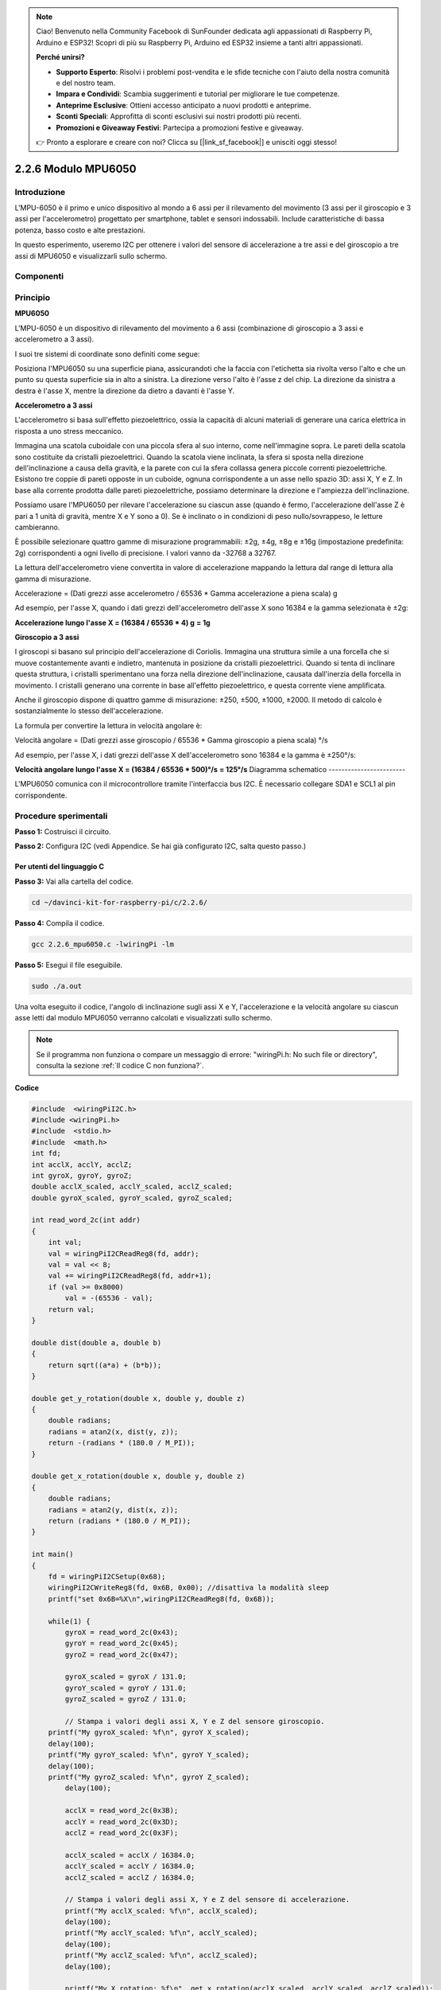 .. note::

    Ciao! Benvenuto nella Community Facebook di SunFounder dedicata agli appassionati di Raspberry Pi, Arduino e ESP32! Scopri di più su Raspberry Pi, Arduino ed ESP32 insieme a tanti altri appassionati.

    **Perché unirsi?**

    - **Supporto Esperto**: Risolvi i problemi post-vendita e le sfide tecniche con l'aiuto della nostra comunità e del nostro team.
    - **Impara e Condividi**: Scambia suggerimenti e tutorial per migliorare le tue competenze.
    - **Anteprime Esclusive**: Ottieni accesso anticipato a nuovi prodotti e anteprime.
    - **Sconti Speciali**: Approfitta di sconti esclusivi sui nostri prodotti più recenti.
    - **Promozioni e Giveaway Festivi**: Partecipa a promozioni festive e giveaway.

    👉 Pronto a esplorare e creare con noi? Clicca su [|link_sf_facebook|] e unisciti oggi stesso!

2.2.6 Modulo MPU6050
======================

Introduzione
---------------

L'MPU-6050 è il primo e unico dispositivo al mondo a 6 assi per il 
rilevamento del movimento (3 assi per il giroscopio e 3 assi per 
l'accelerometro) progettato per smartphone, tablet e sensori indossabili. 
Include caratteristiche di bassa potenza, basso costo e alte prestazioni.

In questo esperimento, useremo I2C per ottenere i valori del sensore di 
accelerazione a tre assi e del giroscopio a tre assi di MPU6050 e visualizzarli 
sullo schermo.

Componenti
--------------

.. image:: img/list_2.2.6.png


Principio
------------

**MPU6050**

L'MPU-6050 è un dispositivo di rilevamento del movimento a 6 assi (combinazione 
di giroscopio a 3 assi e accelerometro a 3 assi).

I suoi tre sistemi di coordinate sono definiti come segue:

Posiziona l'MPU6050 su una superficie piana, assicurandoti che la faccia con 
l'etichetta sia rivolta verso l'alto e che un punto su questa superficie sia 
in alto a sinistra. La direzione verso l'alto è l'asse z del chip. La direzione 
da sinistra a destra è l'asse X, mentre la direzione da dietro a davanti è l'asse Y.

.. image:: img/image223.png


**Accelerometro a 3 assi**

L'accelerometro si basa sull'effetto piezoelettrico, ossia la capacità di 
alcuni materiali di generare una carica elettrica in risposta a uno stress 
meccanico.

Immagina una scatola cuboidale con una piccola sfera al suo interno, come 
nell'immagine sopra. Le pareti della scatola sono costituite da cristalli 
piezoelettrici. Quando la scatola viene inclinata, la sfera si sposta nella 
direzione dell'inclinazione a causa della gravità, e la parete con cui la 
sfera collassa genera piccole correnti piezoelettriche. Esistono tre coppie 
di pareti opposte in un cuboide, ognuna corrispondente a un asse nello spazio 
3D: assi X, Y e Z. In base alla corrente prodotta dalle pareti piezoelettriche, 
possiamo determinare la direzione e l'ampiezza dell'inclinazione.

.. image:: img/image224.png


Possiamo usare l'MPU6050 per rilevare l'accelerazione su ciascun asse (quando 
è fermo, l'accelerazione dell'asse Z è pari a 1 unità di gravità, mentre X e Y 
sono a 0). Se è inclinato o in condizioni di peso nullo/sovrappeso, le letture 
cambieranno.

È possibile selezionare quattro gamme di misurazione programmabili: ±2g, ±4g, 
±8g e ±16g (impostazione predefinita: 2g) corrispondenti a ogni livello di 
precisione. I valori vanno da -32768 a 32767.

La lettura dell'accelerometro viene convertita in valore di accelerazione 
mappando la lettura dal range di lettura alla gamma di misurazione.

Accelerazione = (Dati grezzi asse accelerometro / 65536 * Gamma accelerazione 
a piena scala) g

Ad esempio, per l'asse X, quando i dati grezzi dell'accelerometro dell'asse 
X sono 16384 e la gamma selezionata è ±2g:

**Accelerazione lungo l'asse X = (16384 / 65536 * 4) g** **= 1g**

**Giroscopio a 3 assi**

I giroscopi si basano sul principio dell'accelerazione di Coriolis. Immagina 
una struttura simile a una forcella che si muove costantemente avanti e indietro, 
mantenuta in posizione da cristalli piezoelettrici. Quando si tenta di inclinare 
questa struttura, i cristalli sperimentano una forza nella direzione 
dell'inclinazione, causata dall'inerzia della forcella in movimento. I cristalli 
generano una corrente in base all'effetto piezoelettrico, e questa corrente viene 
amplificata.

.. image:: img/image225.png
    :width: 800
    :align: center

Anche il giroscopio dispone di quattro gamme di misurazione: ±250, ±500, ±1000, 
±2000. Il metodo di calcolo è sostanzialmente lo stesso dell'accelerazione.

La formula per convertire la lettura in velocità angolare è:

Velocità angolare = (Dati grezzi asse giroscopio / 65536 * Gamma giroscopio a 
piena scala) °/s

Ad esempio, per l'asse X, i dati grezzi dell'asse X dell'accelerometro sono 
16384 e la gamma è ±250°/s:

**Velocità angolare lungo l'asse X = (16384 / 65536 * 500)°/s** **= 125°/s**
Diagramma schematico
------------------------

L'MPU6050 comunica con il microcontrollore tramite l'interfaccia bus I2C. 
È necessario collegare SDA1 e SCL1 al pin corrispondente.

.. image:: img/image330.png
    :width: 600
    :align: center


Procedure sperimentali
--------------------------

**Passo 1:** Costruisci il circuito.

.. image:: img/image227.png
    :width: 800



**Passo 2:** Configura I2C (vedi Appendice. Se hai già configurato I2C, 
salta questo passo.)

Per utenti del linguaggio C
^^^^^^^^^^^^^^^^^^^^^^^^^^^^^^^^

**Passo 3:** Vai alla cartella del codice.

.. raw:: html

   <run></run>

.. code-block::

    cd ~/davinci-kit-for-raspberry-pi/c/2.2.6/

**Passo 4:** Compila il codice.

.. raw:: html

   <run></run>

.. code-block::

    gcc 2.2.6_mpu6050.c -lwiringPi -lm

**Passo 5:** Esegui il file eseguibile.

.. raw:: html

   <run></run>

.. code-block::

    sudo ./a.out

Una volta eseguito il codice, l'angolo di inclinazione sugli assi X e Y, 
l'accelerazione e la velocità angolare su ciascun asse letti dal modulo 
MPU6050 verranno calcolati e visualizzati sullo schermo.

.. note::

    Se il programma non funziona o compare un messaggio di errore: \"wiringPi.h: No such file or directory", consulta la sezione :ref:`Il codice C non funziona?`.

**Codice**

.. code-block:: c

    #include  <wiringPiI2C.h>
    #include <wiringPi.h>
    #include  <stdio.h>
    #include  <math.h>
    int fd;
    int acclX, acclY, acclZ;
    int gyroX, gyroY, gyroZ;
    double acclX_scaled, acclY_scaled, acclZ_scaled;
    double gyroX_scaled, gyroY_scaled, gyroZ_scaled;

    int read_word_2c(int addr)
    {
        int val;
        val = wiringPiI2CReadReg8(fd, addr);
        val = val << 8;
        val += wiringPiI2CReadReg8(fd, addr+1);
        if (val >= 0x8000)
            val = -(65536 - val);
        return val;
    }

    double dist(double a, double b)
    {
        return sqrt((a*a) + (b*b));
    }

    double get_y_rotation(double x, double y, double z)
    {
        double radians;
        radians = atan2(x, dist(y, z));
        return -(radians * (180.0 / M_PI));
    }

    double get_x_rotation(double x, double y, double z)
    {
        double radians;
        radians = atan2(y, dist(x, z));
        return (radians * (180.0 / M_PI));
    }

    int main()
    {
        fd = wiringPiI2CSetup(0x68);
        wiringPiI2CWriteReg8(fd, 0x6B, 0x00); //disattiva la modalità sleep 
        printf("set 0x6B=%X\n",wiringPiI2CReadReg8(fd, 0x6B));
        
        while(1) {
            gyroX = read_word_2c(0x43);
            gyroY = read_word_2c(0x45);
            gyroZ = read_word_2c(0x47);

            gyroX_scaled = gyroX / 131.0;
            gyroY_scaled = gyroY / 131.0;
            gyroZ_scaled = gyroZ / 131.0;

            // Stampa i valori degli assi X, Y e Z del sensore giroscopio.
        printf("My gyroX_scaled: %f\n", gyroY X_scaled);
        delay(100);
        printf("My gyroY_scaled: %f\n", gyroY Y_scaled);
        delay(100);
        printf("My gyroZ_scaled: %f\n", gyroY Z_scaled);
            delay(100);

            acclX = read_word_2c(0x3B);
            acclY = read_word_2c(0x3D);
            acclZ = read_word_2c(0x3F);

            acclX_scaled = acclX / 16384.0;
            acclY_scaled = acclY / 16384.0;
            acclZ_scaled = acclZ / 16384.0;
            
            // Stampa i valori degli assi X, Y e Z del sensore di accelerazione.
            printf("My acclX_scaled: %f\n", acclX_scaled);
            delay(100);
            printf("My acclY_scaled: %f\n", acclY_scaled);
            delay(100);
            printf("My acclZ_scaled: %f\n", acclZ_scaled);
            delay(100);

            printf("My X rotation: %f\n", get_x_rotation(acclX_scaled, acclY_scaled, acclZ_scaled));
            delay(100);
            printf("My Y rotation: %f\n", get_y_rotation(acclX_scaled, acclY_scaled, acclZ_scaled));
            delay(100);
            
            delay(100);
        }
        return 0;
    }

**Spiegazione del Codice**

.. code-block:: c

    int read_word_2c(int addr)
    {
    int val;
    val = wiringPiI2CReadReg8(fd, addr);
    val = val << 8;
    val += wiringPiI2CReadReg8(fd, addr+1);
    if (val >= 0x8000)
        val = -(65536 - val);
    return val;
    }

Legge i dati inviati dal sensore MPU6050.

.. code-block:: c

    double get_y_rotation(double x, double y, double z)
    {
    double radians;
    radians = atan2(x, dist(y, z));
    return -(radians * (180.0 / M_PI));
    }

Calcola l'angolo di inclinazione sull'asse Y.

.. code-block:: c

    double get_x_rotation(double x, double y, double z)
    {
    double radians;
    radians = atan2(y, dist(x, z));
    return (radians * (180.0 / M_PI));
    }

Calcola l'angolo di inclinazione sull'asse X.

.. code-block:: c

    gyroX = read_word_2c(0x43);
    gyroY = read_word_2c(0x45);
    gyroZ = read_word_2c(0x47);

    gyroX_scaled = gyroX / 131.0;
    gyroY_scaled = gyroY / 131.0;
    gyroZ_scaled = gyroZ / 131.0;

    // Stampa i valori per gli assi X, Y e Z del giroscopio.
    printf("My gyroX_scaled: %f\n", gyroY X_scaled);
    printf("My gyroY_scaled: %f\n", gyroY Y_scaled);
    printf("My gyroZ_scaled: %f\n", gyroY Z_scaled);

Legge i valori sugli assi X, Y e Z del giroscopio, converte i dati grezzi 
in valori di velocità angolare e li stampa.

.. code-block:: c

    acclX = read_word_2c(0x3B);
    acclY = read_word_2c(0x3D);
    acclZ = read_word_2c(0x3F);

    acclX_scaled = acclX / 16384.0;
    acclY_scaled = acclY / 16384.0;
    acclZ_scaled = acclZ / 16384.0;
        
    // Stampa i valori sugli assi X, Y e Z dell'accelerometro.
    printf("My acclX_scaled: %f\n", acclX_scaled);
    printf("My acclY_scaled: %f\n", acclY_scaled);
    printf("My acclZ_scaled: %f\n", acclZ_scaled);

Legge i valori sugli assi X, Y e Z dell'accelerometro, converte i dati grezzi 
in valori di accelerazione (unità di gravità) e li stampa.

.. code-block:: c

    printf("My X rotation: %f\n", get_x_rotation(acclX_scaled, acclY_scaled, acclZ_scaled));
    printf("My Y rotation: %f\n", get_y_rotation(acclX_scaled, acclY_scaled, acclZ_scaled));

Stampa gli angoli di inclinazione degli assi X e Y.

Per Utenti Python
^^^^^^^^^^^^^^^^^^^^^^^^^

**Passo 3:** Vai alla cartella del codice.

.. raw:: html

   <run></run>

.. code-block::

    cd ~/davinci-kit-for-raspberry-pi/python

**Passo 4:** Esegui il file eseguibile.

.. raw:: html

   <run></run>

.. code-block::

    sudo python3 2.2.6_mpu6050.py

Una volta eseguito il codice, l'angolo di inclinazione degli assi X e Y,
l'accelerazione e la velocità angolare su ciascun asse letti dal modulo 
MPU6050 verranno calcolati e visualizzati sullo schermo.

**Codice**

.. note::

    Puoi **Modificare/Reimpostare/Copiare/Eseguire/Arrestare** il codice qui sotto. 
    Ma prima, assicurati di essere nel percorso della cartella sorgente come ``davinci-kit-for-raspberry-pi/python``.
    
.. raw:: html

    <run></run>

.. code-block:: python

    import smbus
    import math
    import time

    # Registri di gestione dell'alimentazione
    power_mgmt_1 = 0x6b
    power_mgmt_2 = 0x6c

    def read_byte(adr):
        return bus.read_byte_data(address, adr)

    def read_word(adr):
        high = bus.read_byte_data(address, adr)
        low = bus.read_byte_data(address, adr+1)
        val = (high << 8) + low
        return val

    def read_word_2c(adr):
        val = read_word(adr)
        if (val >= 0x8000):
            return -((65535 - val) + 1)
        else:
            return val

    def dist(a,b):
        return math.sqrt((a*a)+(b*b))

    def get_y_rotation(x,y,z):
        radians = math.atan2(x, dist(y,z))
        return -math.degrees(radians)

    def get_x_rotation(x,y,z):
        radians = math.atan2(y, dist(x,z))
        return math.degrees(radians)


    bus = smbus.SMBus(1) # o bus = smbus.SMBus(1) per le schede di revisione 2
    address = 0x68       # Questo è l'indirizzo letto tramite il comando i2cdetect

    # Attiva il 6050, poiché inizia in modalità sleep
    bus.write_byte_data(address, power_mgmt_1, 0)

    while True:
        time.sleep(0.1)
        gyro_xout = read_word_2c(0x43)
        gyro_yout = read_word_2c(0x45)
        gyro_zout = read_word_2c(0x47)

        print ("gyro_xout : ", gyro_xout, " scaled: ", (gyro_xout / 131))
        print ("gyro_yout : ", gyro_yout, " scaled: ", (gyro_yout / 131))
        print ("gyro_zout : ", gyro_zout, " scaled: ", (gyro_zout / 131))

        accel_xout = read_word_2c(0x3b)
        accel_yout = read_word_2c(0x3d)
        accel_zout = read_word_2c(0x3f)

        accel_xout_scaled = accel_xout / 16384.0
        accel_yout_scaled = accel_yout / 16384.0
        accel_zout_scaled = accel_zout / 16384.0

        print ("accel_xout: ", accel_xout, " scaled: ", accel_xout_scaled)
        print ("accel_yout: ", accel_yout, " scaled: ", accel_yout_scaled)
        print ("accel_zout: ", accel_zout, " scaled: ", accel_zout_scaled)

        print ("x rotation: " , get_x_rotation(accel_xout_scaled, accel_yout_scaled, accel_zout_scaled))
        print ("y rotation: " , get_y_rotation(accel_xout_scaled, accel_yout_scaled, accel_zout_scaled))

        time.sleep(0.5)
**Spiegazione del Codice**

.. code-block:: python

    def read_word(adr):
        high = bus.read_byte_data(address, adr)
        low = bus.read_byte_data(address, adr+1)
        val = (high << 8) + low
        return val

    def read_word_2c(adr):
        val = read_word(adr)
        if (val >= 0x8000):
            return -((65535 - val) + 1)
        else:
            return val

Legge i dati del sensore inviati dall’MPU6050.

.. code-block:: python

    def get_y_rotation(x,y,z):
        radians = math.atan2(x, dist(y,z))
        return -math.degrees(radians)

Calcola l’angolo di inclinazione sull’asse y.

.. code-block:: python

    def get_x_rotation(x,y,z):
        radians = math.atan2(y, dist(x,z))
        return math.degrees(radians)

Calcola l’angolo di inclinazione sull’asse x.

.. code-block:: python

    gyro_xout = read_word_2c(0x43)
    gyro_yout = read_word_2c(0x45)
    gyro_zout = read_word_2c(0x47)

    print ("gyro_xout : ", gyro_xout, " scaled: ", (gyro_xout / 131))
    print ("gyro_yout : ", gyro_yout, " scaled: ", (gyro_yout / 131))
    print ("gyro_zout : ", gyro_zout, " scaled: ", (gyro_zout / 131))

Legge i valori degli assi x, y e z dal sensore giroscopico, converte i dati 
in valori di velocità angolare e li stampa.

.. code-block:: python

    accel_xout = read_word_2c(0x3b)
    accel_yout = read_word_2c(0x3d)
    accel_zout = read_word_2c(0x3f)

    accel_xout_scaled = accel_xout / 16384.0
    accel_yout_scaled = accel_yout / 16384.0
    accel_zout_scaled = accel_zout / 16384.0

    print ("accel_xout: ", accel_xout, " scaled: ", accel_xout_scaled)
    print ("accel_yout: ", accel_yout, " scaled: ", accel_yout_scaled)
    print ("accel_zout: ", accel_zout, " scaled: ", accel_zout_scaled)

Legge i valori degli assi x, y e z dal sensore di accelerazione, converte i 
dati in valori di velocità accelerata (unità di gravità) e li stampa.

.. code-block:: python

    print ("x rotation: " , get_x_rotation(accel_xout_scaled, accel_yout_scaled, accel_zout_scaled))
    print ("y rotation: " , get_y_rotation(accel_xout_scaled, accel_yout_scaled, accel_zout_scaled))

Stampa gli angoli di inclinazione degli assi x e y.

Immagine del Fenomeno
-------------------------

.. image:: img/image228.jpeg
